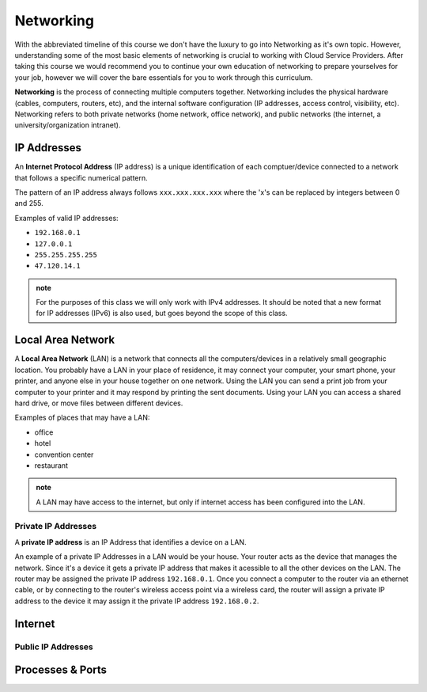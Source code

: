 Networking
==========

With the abbreviated timeline of this course we don't have the luxury to go into Networking as it's own topic. However, understanding some of the most basic elements of networking is crucial to working with Cloud Service Providers. After taking this course we would recommend you to continue your own education of networking to prepare yourselves for your job, however we will cover the bare essentials for you to work through this curriculum.

**Networking** is the process of connecting multiple computers together. Networking includes the physical hardware (cables, computers, routers, etc), and the internal software configuration (IP addresses, access control, visibility, etc). Networking refers to both private networks (home network, office network), and public networks (the internet, a university/organization intranet).

IP Addresses
------------

An **Internet Protocol Address** (IP address) is a unique identification of each comptuer/device connected to a network that follows a specific numerical pattern.

The pattern of an IP address always follows ``xxx.xxx.xxx.xxx`` where the 'x's can be replaced by integers between 0 and 255.

Examples of valid IP addresses: 

- ``192.168.0.1``
- ``127.0.0.1``
- ``255.255.255.255``
- ``47.120.14.1``

.. admonition:: note

   For the purposes of this class we will only work with IPv4 addresses. It should be noted that a new format for IP addresses (IPv6) is also used, but goes beyond the scope of this class.

Local Area Network
------------------

A **Local Area Network** (LAN) is a network that connects all the computers/devices in a relatively small geographic location. You probably have a LAN in your place of residence, it may connect your computer, your smart phone, your printer, and anyone else in your house together on one network. Using the LAN you can send a print job from your computer to your printer and it may respond by printing the sent documents. Using your LAN you can access a shared hard drive, or move files between different devices.

Examples of places that may have a LAN:

- office
- hotel
- convention center
- restaurant

.. admonition:: note

   A LAN may have access to the internet, but only if internet access has been configured into the LAN.

Private IP Addresses
^^^^^^^^^^^^^^^^^^^^

A **private IP address** is an IP Address that identifies a device on a LAN.

An example of a private IP Addresses in a LAN would be your house. Your router acts as the device that manages the network. Since it's a device it gets a private IP address that makes it acessible to all the other devices on the LAN. The router may be assigned the private IP address ``192.168.0.1``. Once you connect a computer to the router via an ethernet cable, or by connecting to the router's wireless access point via a wireless card, the router will assign a private IP address to the device it may assign it the private IP address ``192.168.0.2``.

Internet
--------

Public IP Addresses
^^^^^^^^^^^^^^^^^^^

Processes & Ports
-----------------
